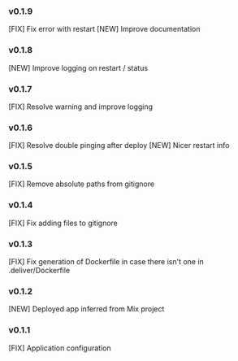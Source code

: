 *** v0.1.9

[FIX] Fix error with restart
[NEW] Improve documentation

*** v0.1.8

[NEW] Improve logging on restart / status

*** v0.1.7

[FIX] Resolve warning and improve logging

*** v0.1.6

[FIX] Resolve double pinging after deploy
[NEW] Nicer restart info

*** v0.1.5

[FIX] Remove absolute paths from gitignore


*** v0.1.4

[FIX] Fix adding files to gitignore

*** v0.1.3

[FIX] Fix generation of Dockerfile in case there isn't one in .deliver/Dockerfile

*** v0.1.2

[NEW] Deployed app inferred from Mix project

*** v0.1.1

[FIX] Application configuration
